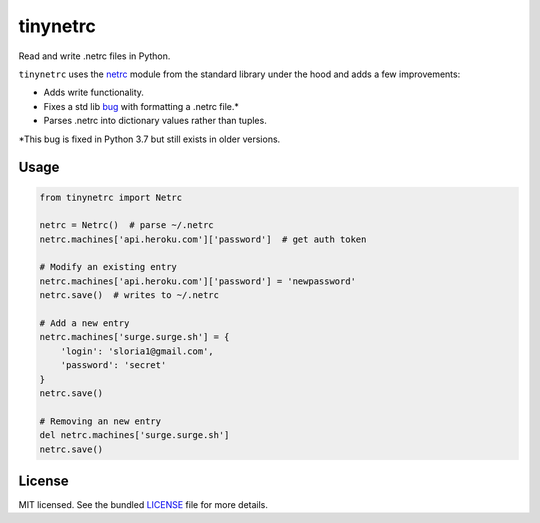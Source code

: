 *********
tinynetrc
*********

Read and write .netrc files in Python.


``tinynetrc`` uses the `netrc <https://docs.python.org/3/library/netrc.html>`_
module from the standard library under the hood and adds a few
improvements:

* Adds write functionality.
* Fixes a std lib `bug <https://bugs.python.org/issue30806>`_ with
  formatting a .netrc file.*
* Parses .netrc into dictionary values rather than tuples.

\*This bug is fixed in Python 3.7 but still exists in older versions.

Usage
=====

.. code-block:: python

    from tinynetrc import Netrc

    netrc = Netrc()  # parse ~/.netrc
    netrc.machines['api.heroku.com']['password']  # get auth token

    # Modify an existing entry
    netrc.machines['api.heroku.com']['password'] = 'newpassword'
    netrc.save()  # writes to ~/.netrc

    # Add a new entry
    netrc.machines['surge.surge.sh'] = {
        'login': 'sloria1@gmail.com',
        'password': 'secret'
    }
    netrc.save()

    # Removing an new entry
    del netrc.machines['surge.surge.sh']
    netrc.save()

License
=======

MIT licensed. See the bundled `LICENSE <https://github.com/sloria/tinynetrc/blob/master/LICENSE>`_ file for more details.
